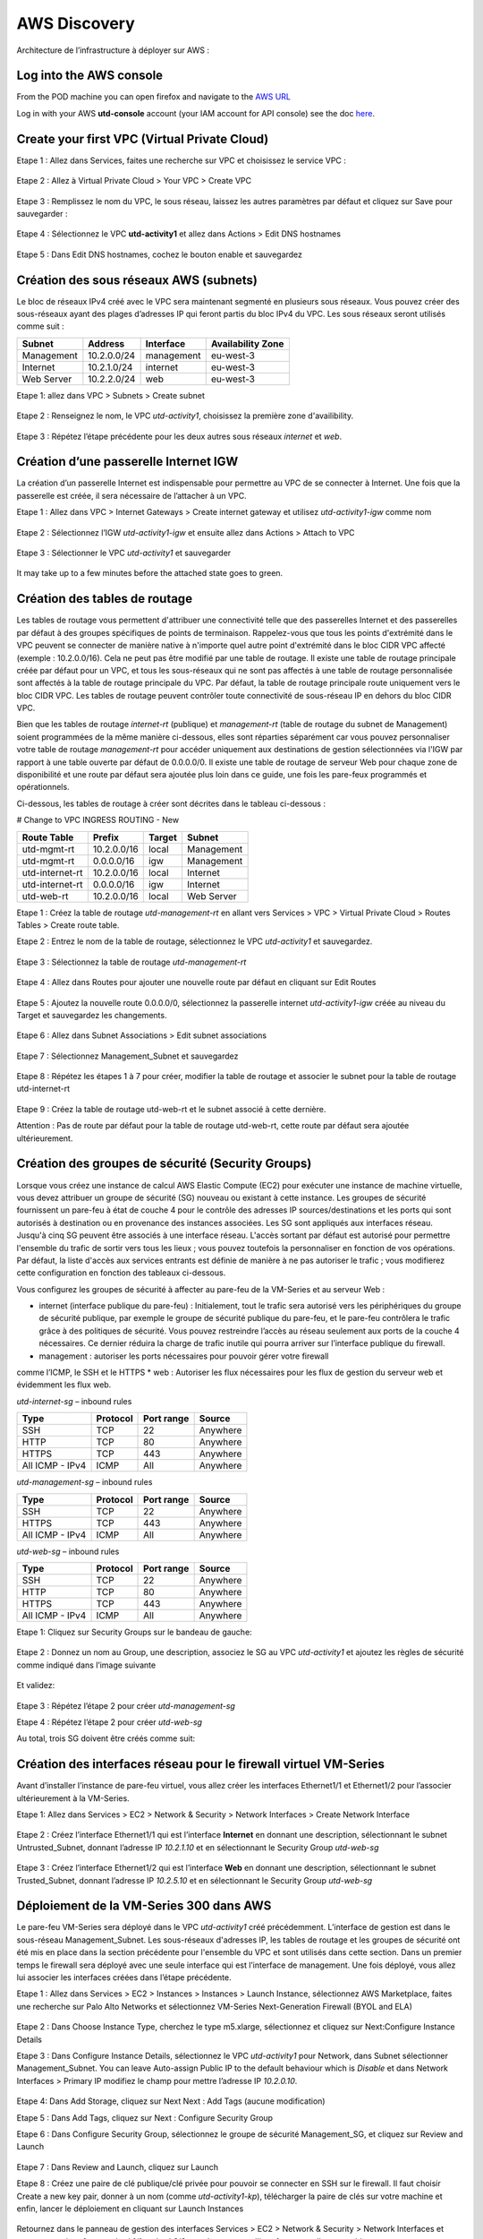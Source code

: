 #############
AWS Discovery
#############

Architecture de l’infrastructure à déployer sur AWS :

.. figure:: img/aws-discovery-diagram.png


************************
Log into the AWS console
************************

From the POD machine you can open firefox and navigate to the `AWS URL <https://console.aws.amazon.com/>`_

Log in with your AWS **utd-console** account (your IAM account for API console) see the doc `here </00-getting-started/requirements.html#create-iam-aws-accounts>`_.


*********************************************
Create your first VPC (Virtual Private Cloud)
*********************************************


Etape 1 : Allez dans Services, faites une recherche sur VPC et choisissez le service VPC :

.. figure:: img/aws-console-access.png

Etape 2 : Allez à Virtual Private Cloud > Your VPC > Create VPC

.. figure:: img/create-vpc-1.png

.. figure:: img/create-vpc-2.png

Etape 3 : Remplissez le nom du VPC, le sous réseau, laissez les autres paramètres par défaut et cliquez sur Save pour sauvegarder :

.. figure:: img/create-vpc-3.png

Etape 4 : Sélectionnez le VPC **utd-activity1** et allez dans Actions > Edit DNS hostnames

.. figure:: img/create-vpc-4.png

Etape 5 : Dans Edit DNS hostnames, cochez le bouton enable et sauvegardez

.. figure:: img/create-vpc-5.png

.. figure:: img/create-vpc-6.png


***************************************
Création des sous réseaux AWS (subnets)
***************************************

Le bloc de réseaux IPv4 créé avec le VPC sera maintenant segmenté en plusieurs sous réseaux. Vous pouvez créer des sous-réseaux ayant des plages d’adresses IP qui feront partis du bloc IPv4 du VPC.
Les sous réseaux seront utilisés comme suit :

+--------------+--------------+-------------+--------------------+
| Subnet       | Address      | Interface   | Availability Zone  |
+==============+==============+=============+====================+
| Management   | 10.2.0.0/24  | management  | eu-west-3          |
+--------------+--------------+-------------+--------------------+
| Internet     | 10.2.1.0/24  | internet    | eu-west-3          |
+--------------+--------------+-------------+--------------------+
| Web Server   | 10.2.2.0/24  | web         | eu-west-3          |
+--------------+--------------+-------------+--------------------+


Etape 1: allez dans VPC > Subnets > Create subnet

.. figure:: img/create-vpc-7.png

Etape 2 : Renseignez le nom, le VPC *utd-activity1*, choisissez la première zone d'availibility.

.. figure:: img/create-vpc-8.png

.. figure:: img/create-vpc-8-1.png

.. figure:: img/create-vpc-8-2.png

.. figure:: img/create-vpc-8-3.png

Etape 3 : Répétez l’étape précédente pour les deux autres sous réseaux *internet* et *web*.

.. figure:: img/create-vpc-9.png


**************************************
Création d’une passerelle Internet IGW
**************************************

La création d’un passerelle Internet est indispensable pour permettre au VPC de se connecter à Internet. Une fois que la passerelle est créée, il sera nécessaire de l’attacher à un VPC.


Etape 1 : Allez dans VPC > Internet Gateways > Create internet gateway et utilisez *utd-activity1-igw* comme nom

.. figure:: img/create-vpc-10.png

.. figure:: img/create-vpc-10-1.png

.. figure:: img/create-vpc-10-2.png

Etape 2 : Sélectionnez l’IGW *utd-activity1-igw* et ensuite allez dans Actions > Attach to VPC

.. figure:: img/create-vpc-11.png

Etape 3 : Sélectionner le VPC *utd-activity1* et sauvegarder

.. figure:: img/create-vpc-12.png

It may take up to a few minutes before the attached state goes to green.

.. figure:: img/create-vpc-13.png


******************************
Création des tables de routage
******************************

Les tables de routage vous permettent d'attribuer une connectivité telle que des passerelles Internet et des passerelles par défaut à des groupes spécifiques de points de terminaison. Rappelez-vous que tous les points d'extrémité dans le VPC peuvent se connecter de manière native à n'importe quel autre point d'extrémité dans le bloc CIDR VPC affecté (exemple : 10.2.0.0/16). Cela ne peut pas être modifié par une table de routage. Il existe une table de routage principale créée par défaut pour un VPC, et tous les sous-réseaux qui ne sont pas affectés à une table de routage personnalisée sont affectés à la table de routage principale du VPC. Par défaut, la table de routage principale route uniquement vers le bloc CIDR VPC. Les tables de routage peuvent contrôler toute connectivité de sous-réseau IP en
dehors du bloc CIDR VPC.

Bien que les tables de routage *internet-rt* (publique) et *management-rt* (table de routage du
subnet de Management) soient programmées de la même manière ci-dessous, elles sont réparties
séparément car vous pouvez personnaliser votre table de routage *management-rt* pour accéder
uniquement aux destinations de gestion sélectionnées via l'IGW par rapport à une table ouverte par défaut de 0.0.0.0/0. Il existe une table de routage de serveur Web pour chaque zone de disponibilité et une route par défaut sera ajoutée plus loin dans ce guide, une fois les pare-feux programmés et opérationnels.

Ci-dessous, les tables de routage à créer sont décrites dans le tableau ci-dessous :

# Change to VPC INGRESS ROUTING - New

+--------------------+--------------+----------+--------------+
| Route Table        | Prefix       | Target   | Subnet       |
+====================+==============+==========+==============+
| utd-mgmt-rt        | 10.2.0.0/16  | local    | Management   |
+--------------------+--------------+----------+--------------+
| utd-mgmt-rt        | 0.0.0.0/16   | igw      | Management   |
+--------------------+--------------+----------+--------------+
| utd-internet-rt    | 10.2.0.0/16  | local    | Internet     |
+--------------------+--------------+----------+--------------+
| utd-internet-rt    | 0.0.0.0/16   | igw      | Internet     |
+--------------------+--------------+----------+--------------+
| utd-web-rt         | 10.2.0.0/16  | local    | Web Server   |
+--------------------+--------------+----------+--------------+

Etape 1 : Créez la table de routage *utd-management-rt* en allant vers Services > VPC > Virtual Private Cloud > Routes Tables > Create route table.

Etape 2 : Entrez le nom de la table de routage, sélectionnez le VPC *utd-activity1* et sauvegardez.

.. figure:: img/create-vpc-14.png

.. figure:: img/create-vpc-14-1.png

Etape 3 : Sélectionnez la table de routage *utd-management-rt*

.. figure:: img/create-vpc-15.png

Etape 4 : Allez dans Routes pour ajouter une nouvelle route par défaut en cliquant sur Edit Routes

.. figure:: img/create-vpc-16.png

Etape 5 : Ajoutez la nouvelle route 0.0.0.0/0, sélectionnez la passerelle internet *utd-activity1-igw* créée au niveau du Target et sauvegardez les changements.

.. figure:: img/create-vpc-17.png

.. figure:: img/create-vpc-17-1.png

Etape 6 : Allez dans Subnet Associations > Edit subnet associations

.. figure:: img/create-vpc-18.png

Etape 7 : Sélectionnez Management_Subnet et sauvegardez

.. figure:: img/create-vpc-19.png

.. figure:: img/create-vpc-19-1.png

Etape 8 : Répétez les étapes 1 à 7 pour créer, modifier la table de routage et associer le subnet pour la table de routage utd-internet-rt

.. figure:: img/create-vpc-20.png


Etape 9 : Créez la table de routage utd-web-rt et le subnet associé à cette dernière.

Attention : Pas de route par défaut pour la table de routage utd-web-rt, cette route par défaut sera ajoutée ultérieurement.

.. figure:: img/create-vpc-21.png


**************************************************
Création des groupes de sécurité (Security Groups)
**************************************************

Lorsque vous créez une instance de calcul AWS Elastic Compute (EC2) pour exécuter une instance de machine virtuelle, vous devez attribuer un groupe de sécurité (SG) nouveau ou existant à cette instance. Les groupes de sécurité fournissent un pare-feu à état de couche 4 pour le contrôle des adresses IP sources/destinations et les ports qui sont autorisés à destination ou en provenance des instances associées. Les SG sont appliqués aux interfaces réseau. Jusqu'à cinq SG peuvent être associés
à une interface réseau. L'accès sortant par défaut est autorisé pour permettre l'ensemble du trafic de sortir vers tous les lieux ; vous pouvez toutefois la personnaliser en fonction de vos opérations. Par défaut, la liste d'accès aux services entrants est définie de manière à ne pas autoriser le trafic ; vous modifierez cette configuration en fonction des tableaux ci-dessous.


Vous configurez les groupes de sécurité à affecter au pare-feu de la VM-Series et au serveur Web :

* internet (interface publique du pare-feu) : Initialement, tout le trafic sera autorisé vers les périphériques du groupe de sécurité publique, par exemple le groupe de sécurité publique du pare-feu, et le pare-feu contrôlera le trafic grâce à des politiques de sécurité. Vous pouvez restreindre l’accès au réseau seulement aux ports de la couche 4 nécessaires. Ce dernier réduira la charge de trafic inutile qui pourra arriver sur l’interface publique du firewall.
* management : autoriser les ports nécessaires pour pouvoir gérer votre firewall
comme l’ICMP, le SSH et le HTTPS
* web : Autoriser les flux nécessaires pour les flux de gestion du serveur web et
évidemment les flux web.

*utd-internet-sg* – inbound rules

+------------------+-----------+-------------+------------+
| Type             | Protocol  | Port range  | Source     |
+==================+===========+=============+============+
| SSH              | TCP       | 22          | Anywhere   |
+------------------+-----------+-------------+------------+
| HTTP             | TCP       | 80          | Anywhere   |
+------------------+-----------+-------------+------------+
| HTTPS            | TCP       | 443         | Anywhere   |
+------------------+-----------+-------------+------------+
| All ICMP - IPv4  | ICMP      | All         | Anywhere   |
+------------------+-----------+-------------+------------+

*utd-management-sg* – inbound rules

+------------------+-----------+-------------+------------+
| Type             | Protocol  | Port range  | Source     |
+==================+===========+=============+============+
| SSH              | TCP       | 22          | Anywhere   |
+------------------+-----------+-------------+------------+
| HTTPS            | TCP       | 443         | Anywhere   |
+------------------+-----------+-------------+------------+
| All ICMP - IPv4  | ICMP      | All         | Anywhere   |
+------------------+-----------+-------------+------------+

*utd-web-sg* – inbound rules

+------------------+-----------+-------------+------------+
| Type             | Protocol  | Port range  | Source     |
+==================+===========+=============+============+
| SSH              | TCP       | 22          | Anywhere   |
+------------------+-----------+-------------+------------+
| HTTP             | TCP       | 80          | Anywhere   |
+------------------+-----------+-------------+------------+
| HTTPS            | TCP       | 443         | Anywhere   |
+------------------+-----------+-------------+------------+
| All ICMP - IPv4  | ICMP      | All         | Anywhere   |
+------------------+-----------+-------------+------------+

Etape 1: Cliquez sur Security Groups sur le bandeau de gauche:

.. figure:: img/create-vpc-22.png

Etape 2 : Donnez un nom au Group, une description, associez le SG au VPC *utd-activity1* et ajoutez les règles de sécurité comme indiqué dans l’image suivante

.. figure:: img/create-vpc-23.png

.. figure:: img/create-vpc-24.png

Et validez:

.. figure:: img/create-vpc-25.png

Etape 3 : Répétez l’étape 2 pour créer *utd-management-sg*

Etape 4 : Répétez l’étape 2 pour créer *utd-web-sg*

Au total, trois SG doivent être créés comme suit:

.. figure:: img/create-vpc-26.png


*****************************************************************
Création des interfaces réseau pour le firewall virtuel VM-Series
*****************************************************************

Avant d’installer l’instance de pare-feu virtuel, vous allez créer les interfaces Ethernet1/1 et Ethernet1/2 pour l’associer ultérieurement à la VM-Series.

Etape 1: Allez dans Services > EC2 > Network & Security > Network Interfaces > Create Network
Interface

.. figure:: img/create-vpc-27.png

Etape 2 : Créez l’interface Ethernet1/1 qui est l’interface **Internet** en donnant une description, sélectionnant le subnet Untrusted_Subnet, donnant l’adresse IP *10.2.1.10* et en sélectionnant le Security Group *utd-web-sg*

.. figure:: img/create-vpc-28.png

Etape 3 : Créez l’interface Ethernet1/2 qui est l’interface **Web** en donnant une description, sélectionnant le subnet Trusted_Subnet, donnant l’adresse IP *10.2.5.10* et en sélectionnant le Security Group *utd-web-sg*

.. figure:: img/create-vpc-29.png
.. figure:: img/create-vpc-30.png


****************************************
Déploiement de la VM-Series 300 dans AWS
****************************************

Le pare-feu VM-Series sera déployé dans le VPC *utd-activity1* créé précédemment. L’interface de gestion est dans le sous-réseau Management_Subnet. Les sous-réseaux d'adresses IP, les tables de routage et les groupes de sécurité ont été mis en place dans la section précédente pour l'ensemble du VPC et sont utilisés dans cette section.
Dans un premier temps le firewall sera déployé avec une seule interface qui est l’interface de management. Une fois déployé, vous allez lui associer les interfaces créées dans l’étape précédente.

Etape 1 : Allez dans Services > EC2 > Instances > Instances > Launch Instance, sélectionnez AWS Marketplace, faites une recherche sur Palo Alto Networks et sélectionnez VM-Series Next-Generation Firewall (BYOL and ELA)

.. figure:: img/create-vpc-31.png
.. figure:: img/create-vpc-32.png

Etape 2 : Dans Choose Instance Type, cherchez le type m5.xlarge, sélectionnez et cliquez sur Next:Configure Instance Details

Etape 3 : Dans Configure Instance Details, sélectionnez le VPC *utd-activity1* pour Network, dans Subnet sélectionner Management_Subnet. You can leave Auto-assign Public IP to the default behaviour which is *Disable* et dans Network Interfaces > Primary IP modifiez le champ pour mettre l’adresse IP *10.2.0.10*.

.. figure:: img/create-vpc-33.png

Etape 4: Dans Add Storage, cliquez sur Next Next : Add Tags (aucune modification)

Etape 5 : Dans Add Tags, cliquez sur Next : Configure Security Group

Etape 6 : Dans Configure Security Group, sélectionnez le groupe de sécurité Management_SG, et cliquez sur Review and Launch

.. figure:: img/create-vpc-34.png

Etape 7 : Dans Review and Launch, cliquez sur Launch

Etape 8 : Créez une paire de clé publique/clé privée pour pouvoir se connecter en SSH sur le firewall.
Il faut choisir Create a new key pair, donner à un nom (comme *utd-activity1-kp*), télécharger la paire de clés sur votre machine et enfin, lancer le déploiement en cliquant sur Launch Instances

.. figure:: img/create-vpc-35.png

Retournez dans le panneau de gestion des interfaces Services > EC2 > Network & Security > Network Interfaces et nommez vos interfaces *utd-eth1/1*, *utd-eth2/2* et *utd-mgmt* pour l'interface nouvellement créée.

.. figure:: img/create-vpc-35-1.png


*********************************
Création de adresses IP publiques
*********************************

Etape 1 : Allez dans Services > EC2 > Network & Security > Elastic IP > Allocate Elastic IP Address

Etape 2 : Sélectionnez Amazon’s pool of IPv4 addresses et cliquez sur allocate pour allouer une première adresse publique IPv4

.. figure:: img/create-vpc-36.png

Etape 3 : Répétez les deux étapes précédentes pour allouer une deuxième adresse IP publique

tape 4 : Sélectionnez une des deux adresses IP publiques, ensuite allez dans Actions > Associate Elastic IP address

.. figure:: img/create-vpc-37.png

Etape 5 : Sélectionnez Network interface dans Resource type, dans Network Interface sélectionnez l’interface *utd-mgmt* et dans Private IP address, sélectionnez l’adresse IP privée du subnet *10.2.0.10*

.. figure:: img/create-vpc-38.png

Etape 6 : Dans cette étape, il faut sélectionner la deuxième adresse IP qui n’est pas encore allouée, ensuite allez dans Actions > Associate Elastic IP Address

Etape 7 : Sélectionnez Network interface dans Resource type, dans Network Interface sélectionnez l’interface *utd-eth1/1* et dans Private IP address, sélectionnez l’adresse IP privée du subnet *10.2.1.10*

.. figure:: img/create-vpc-39.png


**************************************************************
Attacher les interfaces Ethernet1/1 et Ethernet1/2 au Firewall
**************************************************************

Etape 1 : Allez dans Services > EC2 > Network & Security > Network Interfaces, Sélectionnez
l’interface Ethernet1/1, cliquez sur Attach, choisissez l’instance du firewall dans Instance ID et cliquez sur Attach

.. figure:: img/create-vpc-40.png


Etape 2 : Répétez l’étape 1 pour attacher l’interface Ethernet1/2 à l’instance Firewall

.. figure:: img/create-vpc-41.png


*********************************
Première connexion à la VM-Series
*********************************

Par défaut et pour un nouveau déploiement de VM-Series dans AWS, l’instance déployée ne contient pas de mot passe pour le compte admin. Il est donc nécessaire de se connecter en SSH sur le pare-feu en utilisant la paire de clés générée durant l’étape de déploiement pour attribuer un mot de passe au compte administrateur. Une fois que le mot de passe est configuré, vous pouvez vous connecter au pare-feu via l’adresse IP publique de Management.

Ci-dessous, les étapes nécessaires seront détaillées.
Etape 1 : Ouvrez un terminal Linux sur la machine de Lab

Etape 2 : Connectez-vous en ssh sur la VM-Series admin@**your-ip** -i *utd-activity1*.pem
```
cd Downloads
chmod 600 utd-activity1-kp.pem 
ssh -i utd-activity1-kp.pem admin@your-ip
```

Etape 3 : Configurez le mot de passe admin entrant la commande suivante:
```
configure
set mgt-config users admin password
```

Etape 4 : Sauvegardez les modifications via un commit et quittez le terminal Linux
```
commit
exit
exit
```

Etape 5 : Naviguez sur le firewall virtuel avec l’adresse IP publique avec le login admin et le mot de passe configuré durant l’étape précédente : https://**your-ip**

.. figure:: img/create-vpc-42.png


*********************************************
Configuration du pare-feu nouvelle génération
*********************************************

Configurer les Zones

Etape 1 : Allez dans Networks > Zones > Add

Etape 2 : Ajoutez une nouvelle zone nommée *internet* et de type Layer3

.. figure:: img/create-vpc-43.png

Etape 3 : Ajoutez une deuxième zone nommée Trusted de type Layer3

.. figure:: img/create-vpc-44.png


**********************************************
Configurer un Profil de Management d’Interface
**********************************************

Etape 1 : Dans Network > Network Profiles > Interface Mgmt cliquez sur Add en bas à gauche et ajoutez un nouveau profil de gestion.

Etape 2 : attribuez le nom PingProfile au profil de gestion, sélectionnez le Ping dans Networks Services et cliquez sur OK

.. figure:: img/create-vpc-47.png

Configurer les interfaces Ethernet1/1 et Ethernet1/2
Etape 1 : Allez dans Network > Interfaces > Ethernet1/1

Etape 2 : Dans Interface Type, sélectionnez Layer3

Etape 3 : Dans l’onglet Config, sélectionnez le routeur virtuel default et la zone de sécurité *internet*

.. figure:: img/create-vpc-48.png

Etape 4 : Dans l’onglet IPv4, sélectionnez DHCP Client, cochez Enable et Automatically create default route pointing to default gateway provided by server

.. figure:: img/create-vpc-49.png

Etape 5 : Dans l’onglet Advanced, allez dans Management Profile, sélectionnez PingProfile et cliquez sur OK

.. figure:: img/create-vpc-50.png

Etape 6 : Ouvrez Ethernet1/2. Dans Interface Type, sélectionnez Layer3 et dans l’onglet Config, sélectionnez le routeur virtuel default et la zone de sécurité *web*

.. figure:: img/create-vpc-51.png

Etape 7 : Dans l’onglet IPv4, sélectionnez DHCP Client, cochez Enable et décochez Automatically create default route pointing to default gateway provided by server

.. figure:: img/create-vpc-52.png

Etape 8 : Dans l’onglet Advanced, allez dans Management Profile, sélectionnez PingProfile et cliquez sur OK

.. figure:: img/create-vpc-53.png


*********************
Configurer les objets
*********************

Etape 1 : Créez un objet d’adresse en allant dans Objects > Addresses > Add, nommez l’objet
*WebServer_Private*, sélectionnez IP Netmask comme Type et ajoutez l’adresse IP *10.2.2.11*

.. figure:: img/create-vpc-54.png

Etape 2 : Créez un deuxième objet d’adresse en allant dans Objects > Addresses > Add, nommez l’objet *WebServer_Public*, sélectionnez IP Netmask comme Type et ajoutez l’adresse IP *10.2.1.10*

.. figure:: img/create-vpc-55.png


*********************************
Configuration Système du pare-feu
*********************************

Dans cette section, la configuration système du firewall sera décrite. Cette configuration sera nécessaire pour que le firewall soit capable d’activer la licence dans la section suivante. La configuration de DNS, NTP, Hostname et Timezone est décrite ci-dessous.

Etape 1 : Allez dans Device > Setup > Management > General Setting, attribuez au firewall un nom dans le champ Hostname comme utd-pa, sélectionnez Europe/Paris dans TimeZone et validez

.. figure:: img/create-vpc-56.png

Etape 2 : Dans l’onglet Services > Services, ajoutez l’adresse *8.8.8.8* comme adresse du Primary DNS Server et *1.1.1.1* comme Secondary DNS

.. figure:: img/create-vpc-57.png

Etape 3 : Dans l’onglet NTP, ajoutez l’adresse 0.fr.pool.ntp.org comme adresse de NTP Primaire et 1.fr.pool.ntp.org comme NTP secondaire.

.. figure:: img/create-vpc-58.png


************************************
Configuration des règles de sécurité
************************************

Les étapes suivantes consistent à ajouter les bonnes règles de sécurité afin de vous permettre à la fois de gérer votre Serveur Web à distance (via ssh), d’accéder en HTTP vers le serveur Web depuis Internet et de laisser ce dernier sortir sur Internet pour télécharger et installer le package Apache. Vous allez configurer les mêmes règles de sécurité qui sont détaillées dans la figure suivante :

+-------------------+--------------+------------------+---------------------+-----------------------+
| Name              | Source Zone  | Destination Zone | Destination Address | Application           |
+===================+==============+==================+=====================+=======================+
| web_to_internet   | web          | internet         | any                 | ssl & web-browsing    |
+-------------------+--------------+------------------+---------------------+-----------------------+
| web_server_access | internet     | web              | WebServer_Public    | icmp & web-browsing   |
+-------------------+--------------+------------------+---------------------+-----------------------+
| web_server_ssh    | internet     | web              | WebServer_Public    | ssh                   |
+-------------------+--------------+------------------+---------------------+-----------------------+

En plus des règles de sécurité, il est nécessaire de configurer les règles de NAT (source et destination).
La figure suivante décrit les règles de NAT à configurer sur le firewall.

+-------------------+--------------+------------------+---------------------+-----------------+------------------------------+-----------------------------+
| Name              | Source Zone  | Destination Zone | Destination Address | Service         | Source Translation           | Destination Translation     |
+===================+==============+==================+=====================+=================+==============================+=============================+
| NAT_outside       | web          | internet         | any                 | any             | dynamic ip & port & int eth1 | none                        |
+-------------------+--------------+------------------+---------------------+-----------------+------------------------------+-----------------------------+
| web_server_access | internet     | internet         | WebServer_Public    | service-http    | none                         | WebServer_Private & port 80 |
+-------------------+--------------+------------------+---------------------+-----------------+------------------------------+-----------------------------+
| web_server_ssh    | internet     | internet         | WebServer_Public    | ssh (create it) | none                         | WebServer_Private & port 22 |
+-------------------+--------------+------------------+---------------------+-----------------+------------------------------+-----------------------------+

.. figure:: img/create-vpc-59.png
.. figure:: img/create-vpc-60.png

Sauvegarder la configuration du pare-feu
Une fois la configuration terminée, un **Commit** est indispensable pour appliquer l’ensemble des modifications. Cliquez en haut à droite et validez:

.. figure:: img/create-vpc-61.png


************************************
Activation de la licence (Auth-Code)
************************************

Utilisez le code d’autorisation (auth-code) que vous avez reçu par mail pour activer toutes les fonctionnalités de sécurité sur votre NGFW.

Etape 1 : Allez dans Devices > Licenses

Etape 2 : Cliquez sur Activate features using Authorization Code, entrez l’auth-code reçu par e-mail et validez

Etape 3 : Une fois la validation faite, cliquez sur Retrieve licence from licence server. Quelques secondes plus tard, toutes les licences seront activées

.. figure:: img/create-vpc-62.png


********************************************************************
Déploiement et configuration du serveur Web protégé par la VM-Series
********************************************************************

Configurer une route par défaut pour le subnet Trusted_Subnet

Etape 1 : Allez dans Services > VPC > Routes tables > **utd-web-rt** > Routes > Edit Routes et ajoutez une route par défaut qui pointe vers l’interface Ethernet1/2 du NGFW virtuel déployé précédemment

Etape 2 : Sauvegardez les modifications via Save routes

.. figure:: img/create-vpc-63.png

Déployer le nouveau serveur web
Etape 1 : Allez dans Services > EC2 > Instances > Instances > Launch Instance. Dans Choose AMI sélectionnez Amazon Linux 2 AMI (HVM), SSD Volume Type

.. figure:: img/create-vpc-64.png

Etape 2 : Dans Choose Instance Type, sélectionnez le type t2.micro et cliquez sur Next : Configure Instance details

.. figure:: img/create-vpc-65.png

Etape 3 : Dans Configure Instance, sélectionnez le VPC *utd-activity1* dans Network, sélectionnez le subnet Trusted_Subnet, sélectionnez Disable dans Auto-assign Public IP et laissez les autres paramètres par défaut

.. figure:: img/create-vpc-66.png

Etape 4 : Dans Networks interfaces, ajoutez l’adresse IP *10.2.2.11* comme adresse IP Primaire

Etape 5 : Dans cette étape, vous allez utiliser Cloud-Init pour initialiser l'instance avec les paramètres souhaités. Il faut copié coller le script **bash** suivant
Cliquez ensuite sur Next: Add Storage.

.. code-block:: bash

    #!/bin/bash
    yum install httpd -y
    systemctl start httpd
    systemctl stop firewalld
    cd /var/www/html
    echo "I finished the first module!" > index.html


.. code-block:: yaml

    #cloud-config
    package_update: true
    package_upgrade: true
    packages:
      - httpd
    runcmd:
      - systemctl start httpd
      - systemctl enable httpd
      - echo "I finished the first module!" > /var/www/html/index.html


.. figure:: img/create-vpc-67.png

Etape 6 : Dans Add Storage, cliquez sur Next Next : Add Tags (aucune modification)
Etape 7 : Dans Add Tags, cliquez sur Next : Configure Security Group
Etape 8 : Dans Configure Security Group, sélectionnez le groupe de sécurité Trusted_SG, et cliquez sur Review and Launch

.. figure:: img/create-vpc-68.png

Etape 9 : Dans Review and Launch, cliquez sur Launch

Etape 10 : Dans Select existing key pair or create a new key pair, choisissez l’option Choose an existing key pair, sélectionnez la paire de clés *utd-activity1-kp*, cochez I acknowledge... et cliquez sur Launch Instances

.. figure:: img/create-vpc-69.png

Accès sécurisé à mon Serveur Web hébergé dans AWS
Vous arrivez à l’étape finale du présent Lab. Vous pouvez ainsi tester la connectivité http vers votre serveur Web en naviguant vers l’adresse IP publique associée à l’interface *internet* de votre firewall. Vous pouvez aussi aller consulter les logs dans la section Monitor de votre NGFW et tester d’autres fonctionnalités de sécurité disponibles sur ce dernier.


****************************************************
(Optional) Create AWS Cloud Formation Template (CFT)
****************************************************

https://docs.aws.amazon.com/cloudformation/index.html


******************
Suppression du VPC
******************

Il faut supprimer dans cet ordre:
Les instances (EC2 > Instances séléctionner les deux instances et les )
Les Networks Interfaces VPC > Network Interfaces
Les IP Elastiques VPC > Elastic IP addresses
Puis allez dans Services > EC2 > VPC > Your VPC, sélectionnez le VPC *utd-activity1* ensuite allez dans Actions > Delete VPC et ensuite confirmez la suppression.

